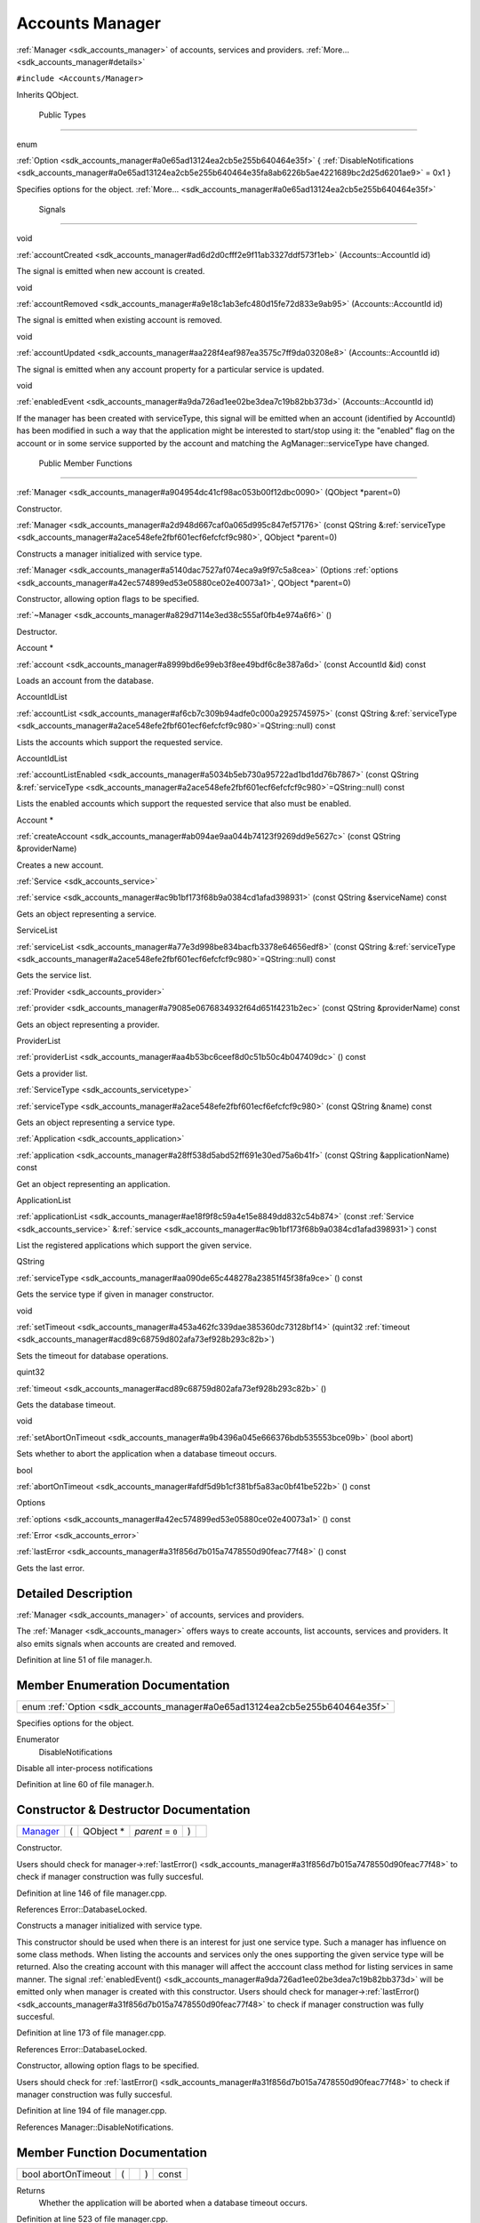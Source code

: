 .. _sdk_accounts_manager:
Accounts Manager
================

:ref:`Manager <sdk_accounts_manager>` of accounts, services and providers.
:ref:`More... <sdk_accounts_manager#details>`

``#include <Accounts/Manager>``

Inherits QObject.

        Public Types
--------------------

enum  

:ref:`Option <sdk_accounts_manager#a0e65ad13124ea2cb5e255b640464e35f>` {
:ref:`DisableNotifications <sdk_accounts_manager#a0e65ad13124ea2cb5e255b640464e35fa8ab6226b5ae4221689bc2d25d6201ae9>`
= 0x1 }

 

| Specifies options for the object.
  :ref:`More... <sdk_accounts_manager#a0e65ad13124ea2cb5e255b640464e35f>`

 

        Signals
---------------

void 

:ref:`accountCreated <sdk_accounts_manager#ad6d2d0cfff2e9f11ab3327ddf573f1eb>`
(Accounts::AccountId id)

 

| The signal is emitted when new account is created.

 

void 

:ref:`accountRemoved <sdk_accounts_manager#a9e18c1ab3efc480d15fe72d833e9ab95>`
(Accounts::AccountId id)

 

| The signal is emitted when existing account is removed.

 

void 

:ref:`accountUpdated <sdk_accounts_manager#aa228f4eaf987ea3575c7ff9da03208e8>`
(Accounts::AccountId id)

 

| The signal is emitted when any account property for a particular
  service is updated.

 

void 

:ref:`enabledEvent <sdk_accounts_manager#a9da726ad1ee02be3dea7c19b82bb373d>`
(Accounts::AccountId id)

 

| If the manager has been created with serviceType, this signal will be
  emitted when an account (identified by AccountId) has been modified in
  such a way that the application might be interested to start/stop
  using it: the "enabled" flag on the account or in some service
  supported by the account and matching the AgManager::serviceType have
  changed.

 

        Public Member Functions
-------------------------------

 

:ref:`Manager <sdk_accounts_manager#a904954dc41cf98ac053b00f12dbc0090>`
(QObject \*parent=0)

 

| Constructor.

 

 

:ref:`Manager <sdk_accounts_manager#a2d948d667caf0a065d995c847ef57176>`
(const QString
&\ :ref:`serviceType <sdk_accounts_manager#a2ace548efe2fbf601ecf6efcfcf9c980>`,
QObject \*parent=0)

 

| Constructs a manager initialized with service type.

 

 

:ref:`Manager <sdk_accounts_manager#a5140dac7527af074eca9a9f97c5a8cea>`
(Options
:ref:`options <sdk_accounts_manager#a42ec574899ed53e05880ce02e40073a1>`,
QObject \*parent=0)

 

| Constructor, allowing option flags to be specified.

 

         

:ref:`~Manager <sdk_accounts_manager#a829d7114e3ed38c555af0fb4e974a6f6>` ()

 

| Destructor.

 

Account \* 

:ref:`account <sdk_accounts_manager#a8999bd6e99eb3f8ee49bdf6c8e387a6d>`
(const AccountId &id) const

 

| Loads an account from the database.

 

AccountIdList 

:ref:`accountList <sdk_accounts_manager#af6cb7c309b94adfe0c000a2925745975>`
(const QString
&\ :ref:`serviceType <sdk_accounts_manager#a2ace548efe2fbf601ecf6efcfcf9c980>`\ =QString::null)
const

 

| Lists the accounts which support the requested service.

 

AccountIdList 

:ref:`accountListEnabled <sdk_accounts_manager#a5034b5eb730a95722ad1bd1dd76b7867>`
(const QString
&\ :ref:`serviceType <sdk_accounts_manager#a2ace548efe2fbf601ecf6efcfcf9c980>`\ =QString::null)
const

 

| Lists the enabled accounts which support the requested service that
  also must be enabled.

 

Account \* 

:ref:`createAccount <sdk_accounts_manager#ab094ae9aa044b74123f9269dd9e5627c>`
(const QString &providerName)

 

| Creates a new account.

 

:ref:`Service <sdk_accounts_service>` 

:ref:`service <sdk_accounts_manager#ac9b1bf173f68b9a0384cd1afad398931>`
(const QString &serviceName) const

 

| Gets an object representing a service.

 

ServiceList 

:ref:`serviceList <sdk_accounts_manager#a77e3d998be834bacfb3378e64656edf8>`
(const QString
&\ :ref:`serviceType <sdk_accounts_manager#a2ace548efe2fbf601ecf6efcfcf9c980>`\ =QString::null)
const

 

| Gets the service list.

 

:ref:`Provider <sdk_accounts_provider>` 

:ref:`provider <sdk_accounts_manager#a79085e0676834932f64d651f4231b2ec>`
(const QString &providerName) const

 

| Gets an object representing a provider.

 

ProviderList 

:ref:`providerList <sdk_accounts_manager#aa4b53bc6ceef8d0c51b50c4b047409dc>`
() const

 

| Gets a provider list.

 

:ref:`ServiceType <sdk_accounts_servicetype>` 

:ref:`serviceType <sdk_accounts_manager#a2ace548efe2fbf601ecf6efcfcf9c980>`
(const QString &name) const

 

| Gets an object representing a service type.

 

:ref:`Application <sdk_accounts_application>` 

:ref:`application <sdk_accounts_manager#a28ff538d5abd52ff691e30ed75a6b41f>`
(const QString &applicationName) const

 

| Get an object representing an application.

 

ApplicationList 

:ref:`applicationList <sdk_accounts_manager#ae18f9f8c59a4e15e8849dd832c54b874>`
(const :ref:`Service <sdk_accounts_service>`
&\ :ref:`service <sdk_accounts_manager#ac9b1bf173f68b9a0384cd1afad398931>`)
const

 

| List the registered applications which support the given service.

 

QString 

:ref:`serviceType <sdk_accounts_manager#aa090de65c448278a23851f45f38fa9ce>`
() const

 

| Gets the service type if given in manager constructor.

 

void 

:ref:`setTimeout <sdk_accounts_manager#a453a462fc339dae385360dc73128bf14>`
(quint32
:ref:`timeout <sdk_accounts_manager#acd89c68759d802afa73ef928b293c82b>`)

 

| Sets the timeout for database operations.

 

quint32 

:ref:`timeout <sdk_accounts_manager#acd89c68759d802afa73ef928b293c82b>` ()

 

| Gets the database timeout.

 

void 

:ref:`setAbortOnTimeout <sdk_accounts_manager#a9b4396a045e666376bdb535553bce09b>`
(bool abort)

 

| Sets whether to abort the application when a database timeout occurs.

 

bool 

:ref:`abortOnTimeout <sdk_accounts_manager#afdf5d9b1cf381bf5a83ac0bf41be522b>`
() const

 

Options 

:ref:`options <sdk_accounts_manager#a42ec574899ed53e05880ce02e40073a1>` ()
const

 

:ref:`Error <sdk_accounts_error>` 

:ref:`lastError <sdk_accounts_manager#a31f856d7b015a7478550d90feac77f48>`
() const

 

| Gets the last error.

 

Detailed Description
--------------------

:ref:`Manager <sdk_accounts_manager>` of accounts, services and providers.

The :ref:`Manager <sdk_accounts_manager>` offers ways to create accounts,
list accounts, services and providers. It also emits signals when
accounts are created and removed.

Definition at line 51 of file manager.h.

Member Enumeration Documentation
--------------------------------

+----------------------------------------------------------------------------+
| enum :ref:`Option <sdk_accounts_manager#a0e65ad13124ea2cb5e255b640464e35f>`|
+----------------------------------------------------------------------------+

Specifies options for the object.

Enumerator
       \ DisableNotifications 
Disable all inter-process notifications

Definition at line 60 of file manager.h.

Constructor & Destructor Documentation
--------------------------------------

+--------------+--------------+--------------+--------------+--------------+--------------+
| `Manager <sd | (            | QObject \*   | *parent* =   | )            |              |
| k_accounts_m |              |              | ``0``        |              |              |
| anager>`_    |              |              |              |              |              |
+--------------+--------------+--------------+--------------+--------------+--------------+

Constructor.

Users should check for
manager->\ :ref:`lastError() <sdk_accounts_manager#a31f856d7b015a7478550d90feac77f48>`
to check if manager construction was fully succesful.

Definition at line 146 of file manager.cpp.

References Error::DatabaseLocked.

+--------------------+--------------------+--------------------+--------------------+
| :ref:`Manager <sdk_acco | (                  | const QString &    | *serviceType*,     |
| unts_manager>`_    |                    |                    |                    |
+--------------------+--------------------+--------------------+--------------------+
|                    |                    | QObject \*         | *parent* = ``0``   |
+--------------------+--------------------+--------------------+--------------------+
|                    | )                  |                    |                    |
+--------------------+--------------------+--------------------+--------------------+

Constructs a manager initialized with service type.

This constructor should be used when there is an interest for just one
service type. Such a manager has influence on some class methods. When
listing the accounts and services only the ones supporting the given
service type will be returned. Also the creating account with this
manager will affect the acccount class method for listing services in
same manner. The signal
:ref:`enabledEvent() <sdk_accounts_manager#a9da726ad1ee02be3dea7c19b82bb373d>`
will be emitted only when manager is created with this constructor.
Users should check for
manager->\ :ref:`lastError() <sdk_accounts_manager#a31f856d7b015a7478550d90feac77f48>`
to check if manager construction was fully succesful.

Definition at line 173 of file manager.cpp.

References Error::DatabaseLocked.

+--------------------+--------------------+--------------------+--------------------+
| :ref:`Manager <sdk_acco | (                  | Options            | *options*,         |
| unts_manager>`_    |                    |                    |                    |
+--------------------+--------------------+--------------------+--------------------+
|                    |                    | QObject \*         | *parent* = ``0``   |
+--------------------+--------------------+--------------------+--------------------+
|                    | )                  |                    |                    |
+--------------------+--------------------+--------------------+--------------------+

Constructor, allowing option flags to be specified.

Users should check for
:ref:`lastError() <sdk_accounts_manager#a31f856d7b015a7478550d90feac77f48>`
to check if manager construction was fully succesful.

Definition at line 194 of file manager.cpp.

References Manager::DisableNotifications.

Member Function Documentation
-----------------------------

+----------------+----------------+----------------+----------------+----------------+
| bool           | (              |                | )              | const          |
| abortOnTimeout |                |                |                |                |
+----------------+----------------+----------------+----------------+----------------+

Returns
    Whether the application will be aborted when a database timeout
    occurs.

Definition at line 523 of file manager.cpp.

+----------------------+-----+----------------------+--------+-----+---------+
| Account \* account   | (   | const AccountId &    | *id*   | )   | const   |
+----------------------+-----+----------------------+--------+-----+---------+

Loads an account from the database.

Parameters
    +------+--------------------------------------+
    | id   | Id of the account to be retrieved.   |
    +------+--------------------------------------+

Returns
    Requested account or 0 if not found. If 0 is returned, call
    :ref:`lastError() <sdk_accounts_manager#a31f856d7b015a7478550d90feac77f48>`
    to find out why.

Attention
    The objects returned by this method are shared, meaning that calling
    this method twice with the same id will return the same object. It
    is recommended that clients do not destroy the objects returned by
    this method, if there's the possibility that they are still being
    used in other parts of the application.

Definition at line 245 of file manager.cpp.

+--------------------------------------+--------------------------------------+
| +--------------+--------------+----- | signal                               |
| ---------+--------------+----------- |                                      |
| ---+--------------+                  |                                      |
| | accountCreat | (            | Acco |                                      |
| unts::Ac | *id*         | )          |                                      |
|    |              |                  |                                      |
| | ed           |              | coun |                                      |
| tId      |              |            |                                      |
|    |              |                  |                                      |
| +--------------+--------------+----- |                                      |
| ---------+--------------+----------- |                                      |
| ---+--------------+                  |                                      |
+--------------------------------------+--------------------------------------+

The signal is emitted when new account is created.

Parameters
    +------+-----------------------------+
    | id   | Identifier of the Account   |
    +------+-----------------------------+

+-----------------------------+-----+--------------------+-------------------------------------+-----+---------+
| AccountIdList accountList   | (   | const QString &    | *serviceType* = ``QString::null``   | )   | const   |
+-----------------------------+-----+--------------------+-------------------------------------+-----+---------+

Lists the accounts which support the requested service.

Parameters
    +---------------+------------------------------------------------------------------------------------------------------------------------------------------------------+
    | serviceType   | Type of service that returned accounts must support. If not given and the manager is not constructed with service type, all accounts are returned.   |
    +---------------+------------------------------------------------------------------------------------------------------------------------------------------------------+

Returns
    List of account IDs.

Definition at line 266 of file manager.cpp.

+------------------------------------+-----+--------------------+-------------------------------------+-----+---------+
| AccountIdList accountListEnabled   | (   | const QString &    | *serviceType* = ``QString::null``   | )   | const   |
+------------------------------------+-----+--------------------+-------------------------------------+-----+---------+

Lists the enabled accounts which support the requested service that also
must be enabled.

Parameters
    +---------------+--------------------------------------------------------------------------------------------------------------------------------------------------------------+
    | serviceType   | Type of service that returned accounts must support. If not given and the manager is not constructed with service type, all enabled accounts are returned.   |
    +---------------+--------------------------------------------------------------------------------------------------------------------------------------------------------------+

Returns
    List of account IDs.

Definition at line 301 of file manager.cpp.

+--------------------------------------+--------------------------------------+
| +--------------+--------------+----- | signal                               |
| ---------+--------------+----------- |                                      |
| ---+--------------+                  |                                      |
| | accountRemov | (            | Acco |                                      |
| unts::Ac | *id*         | )          |                                      |
|    |              |                  |                                      |
| | ed           |              | coun |                                      |
| tId      |              |            |                                      |
|    |              |                  |                                      |
| +--------------+--------------+----- |                                      |
| ---------+--------------+----------- |                                      |
| ---+--------------+                  |                                      |
+--------------------------------------+--------------------------------------+

The signal is emitted when existing account is removed.

Parameters
    +------+-----------------------------+
    | id   | Identifier of the Account   |
    +------+-----------------------------+

+--------------------------------------+--------------------------------------+
| +--------------+--------------+----- | signal                               |
| ---------+--------------+----------- |                                      |
| ---+--------------+                  |                                      |
| | accountUpdat | (            | Acco |                                      |
| unts::Ac | *id*         | )          |                                      |
|    |              |                  |                                      |
| | ed           |              | coun |                                      |
| tId      |              |            |                                      |
|    |              |                  |                                      |
| +--------------+--------------+----- |                                      |
| ---------+--------------+----------- |                                      |
| ---+--------------+                  |                                      |
+--------------------------------------+--------------------------------------+

The signal is emitted when any account property for a particular service
is updated.

To receive this notification user has to create accounts manager using
`Manager(const QString &serviceType, QObject
\*parent) <sdk_accounts_manager#a2d948d667caf0a065d995c847ef57176>:ref:`
constructor. Update notification is only emitted when manager is created
for particular type of service.

Parameters
    +------+-----------------------------+
    | id   | Identifier of the Account   |
    +------+-----------------------------+

+----------------------------------------------------------+-----+--------------------+---------------------+-----+---------+
| :ref:`Application <sdk_accounts_application>` application   | (   | const QString &    | *applicationName*   | )   | const   |
+----------------------------------------------------------+-----+--------------------+---------------------+-----+---------+

Get an object representing an application.

Parameters
    +-------------------+------------------------------------+
    | applicationName   | Name of the application to load.   |
    +-------------------+------------------------------------+

Returns
    The requested :ref:`Application <sdk_accounts_application>`, or an
    invalid :ref:`Application <sdk_accounts_application>` object if not
    found.

Definition at line 448 of file manager.cpp.

Referenced by Manager::applicationList().

+-----------------------------------+-----+-----------------------------------------------+-------------+-----+---------+
| ApplicationList applicationList   | (   | const :ref:`Service <sdk_accounts_service>` &    | *service*   | )   | const   |
+-----------------------------------+-----+-----------------------------------------------+-------------+-----+---------+

List the registered applications which support the given service.

Parameters
    +-----------+--------------------------------+
    | service   | The service to be supported.   |
    +-----------+--------------------------------+

Returns
    A list of :ref:`Application <sdk_accounts_application>` objects.

Definition at line 462 of file manager.cpp.

References Manager::application().

+--------------+--------------+--------------+--------------+--------------+--------------+
| Account \*   | (            | const        | *providerNam | )            |              |
| createAccoun |              | QString &    | e*           |              |              |
| t            |              |              |              |              |              |
+--------------+--------------+--------------+--------------+--------------+--------------+

Creates a new account.

Parameters
    +----------------+-----------------------------+
    | providerName   | Name of account provider.   |
    +----------------+-----------------------------+

Returns
    Created account or NULL if some error occurs.

Definition at line 331 of file manager.cpp.

+--------------------------------------+--------------------------------------+
| +--------------+--------------+----- | signal                               |
| ---------+--------------+----------- |                                      |
| ---+--------------+                  |                                      |
| | enabledEvent | (            | Acco |                                      |
| unts::Ac | *id*         | )          |                                      |
|    |              |                  |                                      |
| |              |              | coun |                                      |
| tId      |              |            |                                      |
|    |              |                  |                                      |
| +--------------+--------------+----- |                                      |
| ---------+--------------+----------- |                                      |
| ---+--------------+                  |                                      |
+--------------------------------------+--------------------------------------+

If the manager has been created with serviceType, this signal will be
emitted when an account (identified by AccountId) has been modified in
such a way that the application might be interested to start/stop using
it: the "enabled" flag on the account or in some service supported by
the account and matching the AgManager::serviceType have changed.

Note
    In practice, this signal might be emitted more often than when
    strictly needed; applications must call Account::enabledServices()
    to get the current state.

Parameters
    +------+-----------------------------+
    | id   | identifier of the Account   |
    +------+-----------------------------+

+----------------+----------------+----------------+----------------+----------------+
| :ref:`Error <sdk_ac | (              |                | )              | const          |
| counts_error>` |                |                |                |                |
| __             |                |                |                |                |
| lastError      |                |                |                |                |
+----------------+----------------+----------------+----------------+----------------+

Gets the last error.

Not all operations set/reset the error; see the individual methods'
documentation to see if they set the last error or not. Call this method
right after an account operation has failed; if no error occurred, the
result of this method are undefined.

Returns
    The last error.

Definition at line 554 of file manager.cpp.

+----------------+----------------+----------------+----------------+----------------+
| Manager::Optio | (              |                | )              | const          |
| ns             |                |                |                |                |
| options        |                |                |                |                |
+----------------+----------------+----------------+----------------+----------------+

Returns
    Configuration options for this object.

Definition at line 531 of file manager.cpp.

References Manager::DisableNotifications.

+-------------------------------------------------+-----+--------------------+------------------+-----+---------+
| :ref:`Provider <sdk_accounts_provider>` provider   | (   | const QString &    | *providerName*   | )   | const   |
+-------------------------------------------------+-----+--------------------+------------------+-----+---------+

Gets an object representing a provider.

Parameters
    +----------------+----------------------------+
    | providerName   | Name of provider to get.   |
    +----------------+----------------------------+

Returns
    Requested provider or NULL if not found.

Definition at line 392 of file manager.cpp.

Referenced by Manager::providerList().

+----------------+----------------+----------------+----------------+----------------+
| ProviderList   | (              |                | )              | const          |
| providerList   |                |                |                |                |
+----------------+----------------+----------------+----------------+----------------+

Gets a provider list.

Returns
    List of registered providers.

Definition at line 406 of file manager.cpp.

References Manager::provider().

+----------------------------------------------+-----+--------------------+-----------------+-----+---------+
| :ref:`Service <sdk_accounts_service>` service   | (   | const QString &    | *serviceName*   | )   | const   |
+----------------------------------------------+-----+--------------------+-----------------+-----+---------+

Gets an object representing a service.

Parameters
    +---------------+---------------------------+
    | serviceName   | Name of service to get.   |
    +---------------+---------------------------+

Returns
    The requested service or an invalid service if not found.

Definition at line 342 of file manager.cpp.

Referenced by Manager::serviceList().

+---------------------------+-----+--------------------+-------------------------------------+-----+---------+
| ServiceList serviceList   | (   | const QString &    | *serviceType* = ``QString::null``   | )   | const   |
+---------------------------+-----+--------------------+-------------------------------------+-----+---------+

Gets the service list.

If the manager is constructed with given service type only the services
which supports the service type will be returned.

Parameters
    +---------------+------------------------------------------------------------------------------------------------------------------------------+
    | serviceType   | Type of services to be listed. If not given and the manager is not constructed with service type, all services are listed.   |
    +---------------+------------------------------------------------------------------------------------------------------------------------------+

Returns
    List of :ref:`Service <sdk_accounts_service>` objects.

Definition at line 360 of file manager.cpp.

References Manager::service().

+----------------------------------------------------------+-----+--------------------+----------+-----+---------+
| :ref:`ServiceType <sdk_accounts_servicetype>` serviceType   | (   | const QString &    | *name*   | )   | const   |
+----------------------------------------------------------+-----+--------------------+----------+-----+---------+

Gets an object representing a service type.

Parameters
    +--------+---------------------------------+
    | name   | Name of service type to load.   |
    +--------+---------------------------------+

Returns
    Requested service type or NULL if not found.

Definition at line 433 of file manager.cpp.

+----------------+----------------+----------------+----------------+----------------+
| QString        | (              |                | )              | const          |
| serviceType    |                |                |                |                |
+----------------+----------------+----------------+----------------+----------------+

Gets the service type if given in manager constructor.

Returns
    :ref:`Service <sdk_accounts_service>` type or NULL if not given.

Definition at line 482 of file manager.cpp.

+--------------+--------------+--------------+--------------+--------------+--------------+
| void         | (            | bool         | *abort*      | )            |              |
| setAbortOnTi |              |              |              |              |              |
| meout        |              |              |              |              |              |
+--------------+--------------+--------------+--------------+--------------+--------------+

Sets whether to abort the application when a database timeout occurs.

By default the library does not abort the application.

Definition at line 514 of file manager.cpp.

+--------------+--------------+--------------+--------------+--------------+--------------+
| void         | (            | quint32      | *timeout*    | )            |              |
| setTimeout   |              |              |              |              |              |
+--------------+--------------+--------------+--------------+--------------+--------------+

Sets the timeout for database operations.

Parameters
    +-----------+------------------------------------+
    | timeout   | The new timeout in milliseconds.   |
    +-----------+------------------------------------+

This tells the library how long it is allowed to block while waiting for
a locked DB to become accessible. Higher values mean a higher chance of
successful reads, but also mean that the execution might be blocked for
a longer time. The default is 5 seconds.

Definition at line 496 of file manager.cpp.

+----------------+----------------+----------------+----------------+----------------+
| quint32        | (              |                | )              |                |
| timeout        |                |                |                |                |
+----------------+----------------+----------------+----------------+----------------+

Gets the database timeout.

Returns
    The timeout (in milliseconds) for database operations.

Definition at line 505 of file manager.cpp.

